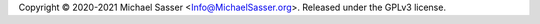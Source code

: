 Copyright |copy| 2020-2021 Michael Sasser
<`Info@MichaelSasser.org <mailto:Info@MichaelSasser>`_>. Released under
the GPLv3 license.

.. |copy|   unicode:: U+000A9 .. COPYRIGHT SIGN
